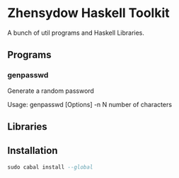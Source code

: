 * Zhensydow Haskell Toolkit

  A bunch of util programs and Haskell Libraries.

** Programs

*** genpasswd

    Generate a random password

    Usage: genpasswd [Options]
    -n N    number of characters


** Libraries

** Installation


#+BEGIN_SRC haskell
sudo cabal install --global
#+END_SRC
